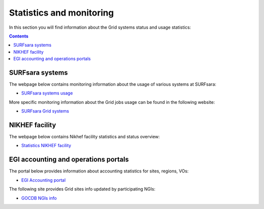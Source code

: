 
.. _monitoring-pages:

*************************
Statistics and monitoring
*************************

In this section you will find information about the Grid systems status and usage statistics:

.. contents:: 
    :depth: 4

 
.. _monitoring-pages-surfsara:
 
================ 
SURFsara systems
================

The webpage below contains monitoring information about the usage of various systems at SURFsara:
 
* `SURFsara systems usage`_
 
More specific monitoring information about the Grid jobs usage can be found in the following website:

* `SURFsara Grid systems`_

 
.. _monitoring-pages-nikhef:

===============
NIKHEF facility
===============

The webpage below contains Nikhef facility statistics and status overview: 

* `Statistics NIKHEF facility`_

.. _monitoring-pages-egi: 

=====================================
EGI accounting and operations portals
=====================================
 
The portal below provides information about accounting statistics for sites, regions, VOs:

* `EGI Accounting portal`_
 
The following site provides Grid sites info updated by participating NGIs:

* `GOCDB NGIs info`_



.. Links:

.. _`SURFsara systems usage`: https://ganglia.surfsara.nl/

.. _`SURFsara Grid systems`: https://jobsview.grid.surfsara.nl/grafana

.. _`EGI Accounting portal`: http://accounting.egi.eu/egi.php

.. _`GOCDB NGIs info`: https://goc.egi.eu/portal/

.. _`Statistics NIKHEF facility`: https://www.nikhef.nl/grid/stats/
